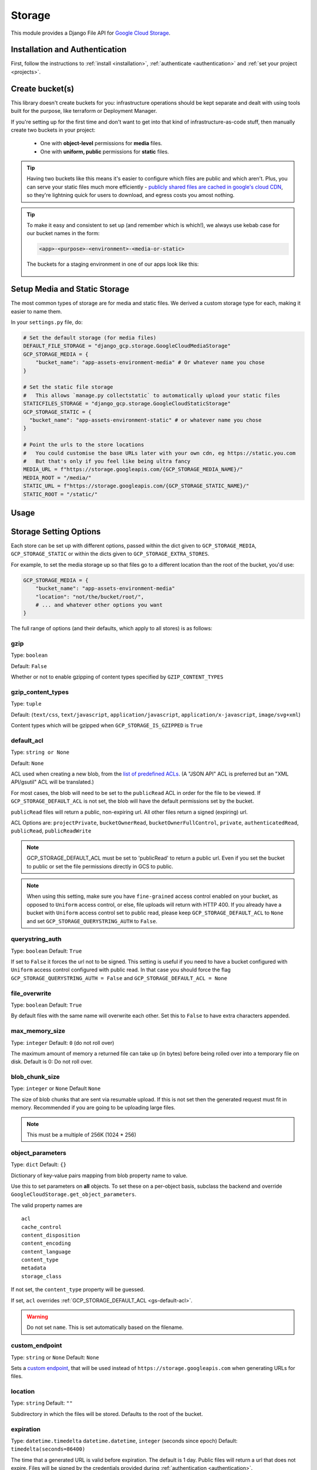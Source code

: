 .. _storage:

Storage
====================

This module provides a Django File API for `Google Cloud Storage <https://cloud.google.com/storage/>`_.

Installation and Authentication
-------------------------------
First, follow the instructions to :ref:`install <installation>`, :ref:`authenticate <authentication>` and :ref:`set your project <projects>`.

Create bucket(s)
----------------
This library doesn't create buckets for you: infrastructure operations should be kept separate and dealt with using
tools built for the purpose, like terraform or Deployment Manager.

If you're setting up for the first time and don't want to get into that kind of infrastructure-as-code stuff, then
manually create two buckets in your project:
 - One with **object-level** permissions for **media** files.
 - One with **uniform, public** permissions for **static** files.

.. TIP::
    Having two buckets like this means it's easier to configure which files are public and which aren't.
    Plus, you can serve your static files much more efficiently - `publicly shared files are cached in google's
    cloud CDN <https://cloud.google.com/appengine/docs/standard/go/serving-static-files#serving_files_from>`_,
    so they're lightning quick for users to download, and egress costs you amost nothing.

.. TIP::
    To make it easy and consistent to set up (and remember which is which!), we always use kebab case for our bucket names in the form:

    .. code-block::

       <app>-<purpose>-<environment>-<media-or-static>

    The buckets for a staging environment in one of our apps look like this:

    .. figure:: images/buckets.png
        :align: center
        :figclass: align-center
        :alt: Buckets configuration

Setup Media and Static Storage
------------------------------

The most common types of storage are for media and static files.
We derived a custom storage type for each, making it easier to name them.

In your ``settings.py`` file, do:

.. code-block:: python

    # Set the default storage (for media files)
    DEFAULT_FILE_STORAGE = "django_gcp.storage.GoogleCloudMediaStorage"
    GCP_STORAGE_MEDIA = {
        "bucket_name": "app-assets-environment-media" # Or whatever name you chose
    }

    # Set the static file storage
    #   This allows `manage.py collectstatic` to automatically upload your static files
    STATICFILES_STORAGE = "django_gcp.storage.GoogleCloudStaticStorage"
    GCP_STORAGE_STATIC = {
      "bucket_name": "app-assets-environment-static" # or whatever name you chose
    }

    # Point the urls to the store locations
    #   You could customise the base URLs later with your own cdn, eg https://static.you.com
    #   But that's only if you feel like being ultra fancy
    MEDIA_URL = f"https://storage.googleapis.com/{GCP_STORAGE_MEDIA_NAME}/"
    MEDIA_ROOT = "/media/"
    STATIC_URL = f"https://storage.googleapis.com/{GCP_STORAGE_STATIC_NAME}/"
    STATIC_ROOT = "/static/"


Usage
-----

.. tabs::

   .. group-tab:: Extra Stores

      Any number of extra stores can be added, each corresponding to a different bucket in GCS.

      You'll need to give each one a "storage key" to identify it. In your ``settings.py``, include extra stores as:

      .. code-block:: python

         GCP_STORAGE_EXTRA_STORES = {
             "my_fun_store_key": {
                 "bucket_name": "all-the-fun-datafiles"
             },
             "my_sad_store_key": {
                 "bucket_name": "all-the-sad-datafiles"
             }
         }


   .. group-tab:: Default Storage

      Once you're done, default_storage will be your Google Cloud Media Storage:

      .. code-block:: python

         >>> from django.core.files.storage import default_storage
         >>> print(default_storage.__class__)
         <class 'django_gcp.storage.GoogleCloudMediaStorage'>

      This way, if you define a new FileField, it will use that storage bucket:

      .. code-block:: python

         >>> from django.db import models
         >>> class MyModel(models.Model):
         ...     my_file_field = models.FileField(upload_to='pdfs')
         ...     my_image_field = models.ImageField(upload_to='photos')
         ...
         >>> obj1 = MyModel()
         >>> print(resume.pdf.storage)
         <django_gcp.storage.GoogleCloudMediaStorage object at ...>

   .. group-tab:: File Access

      Standard file access options are available, and work as expected

      .. code-block:: python

         >>> default_storage.exists('storage_test')
         False
         >>> file = default_storage.open('storage_test', 'w')
         >>> file.write('storage contents')
         >>> file.close()

         >>> default_storage.exists('storage_test')
         True
         >>> file = default_storage.open('storage_test', 'r')
         >>> file.read()
         'storage contents'
         >>> file.close()

         >>> default_storage.delete('storage_test')
         >>> default_storage.exists('storage_test')
         False

   .. group-tab:: Models and FileFields

      An object without a file has limited functionality

      .. code-block:: python

         >>> obj1 = MyModel()
         >>> obj1.my_file_field
         <FieldFile: None>
         >>> obj1.my_file_field.size
         Traceback (most recent call last):
         ...
         ValueError: The 'my_file_field' attribute has no file associated with it.

      Saving a file enables full functionality

      .. code-block:: python

         >>> obj1.my_file_field.save('django_test.txt', ContentFile('content'))
         >>> obj1.my_file_field
         <FieldFile: tests/django_test.txt>
         >>> obj1.my_file_field.size
         7
         >>> obj1.my_file_field.read()
         'content'

      Files can be read in a little at a time, if necessary

      .. code-block:: python

         >>> obj1.my_file_field.open()
         >>> obj1.my_file_field.read(3)
         'con'
         >>> obj1.my_file_field.read()
         'tent'
         >>> '-'.join(obj1.my_file_field.chunks(chunk_size=2))
         'co-nt-en-t'

      Save another file with the same name

      .. code-block:: python

         >>> obj2 = MyModel()
         >>> obj2.my_file_field.save('django_test.txt', ContentFile('more content'))
         >>> obj2.my_file_field
         <FieldFile: tests/django_test_.txt>
         >>> obj2.my_file_field.size
         12

      Push the objects into the cache to make sure they pickle properly

      .. code-block:: python

         >>> cache.set('obj1', obj1)
         >>> cache.set('obj2', obj2)
         >>> cache.get('obj2').my_file_field
         <FieldFile: tests/django_test_.txt>


Storage Setting Options
-----------------------

Each store can be set up with different options, passed within the dict given to ``GCP_STORAGE_MEDIA``, ``GCP_STORAGE_STATIC`` or within the dicts given to ``GCP_STORAGE_EXTRA_STORES``.

For example, to set the media storage up so that files go to a different location than the root of the bucket, you'd use:

.. code-block:: python

    GCP_STORAGE_MEDIA = {
        "bucket_name": "app-assets-environment-media"
        "location": "not/the/bucket/root/",
        # ... and whatever other options you want
    }

The full range of options (and their defaults, which apply to all stores) is as follows:

gzip
^^^^
Type: ``boolean``

Default: ``False``

Whether or not to enable gzipping of content types specified by ``GZIP_CONTENT_TYPES``

gzip_content_types
^^^^^^^^^^^^^^^^^^
Type: ``tuple``

Default: (``text/css``, ``text/javascript``, ``application/javascript``, ``application/x-javascript``, ``image/svg+xml``)

Content types which will be gzipped when ``GCP_STORAGE_IS_GZIPPED`` is ``True``

default_acl
^^^^^^^^^^^
Type: ``string or None``

Default: ``None``

ACL used when creating a new blob, from the
`list of predefined ACLs <https://cloud.google.com/storage/docs/access-control/lists#predefined-acl>`_.
(A "JSON API" ACL is preferred but an "XML API/gsutil" ACL will be
translated.)

For most cases, the blob will need to be set to the ``publicRead`` ACL in order for the file to be viewed.
If ``GCP_STORAGE_DEFAULT_ACL`` is not set, the blob will have the default permissions set by the bucket.

``publicRead`` files will return a public, non-expiring url. All other files return
a signed (expiring) url.

ACL Options are: ``projectPrivate``, ``bucketOwnerRead``, ``bucketOwnerFullControl``, ``private``, ``authenticatedRead``, ``publicRead``, ``publicReadWrite``

.. note::
   GCP_STORAGE_DEFAULT_ACL must be set to 'publicRead' to return a public url. Even if you set
   the bucket to public or set the file permissions directly in GCS to public.

.. note::
    When using this setting, make sure you have ``fine-grained`` access control enabled on your bucket,
    as opposed to ``Uniform`` access control, or else, file  uploads will return with HTTP 400. If you
    already have a bucket with ``Uniform`` access control set to public read, please keep
    ``GCP_STORAGE_DEFAULT_ACL`` to ``None`` and set ``GCP_STORAGE_QUERYSTRING_AUTH`` to ``False``.

querystring_auth
^^^^^^^^^^^^^^^^
Type: ``boolean``
Default: ``True``

If set to ``False`` it forces the url not to be signed. This setting is useful if you need to have a
bucket configured with ``Uniform`` access control configured with public read. In that case you should
force the flag ``GCP_STORAGE_QUERYSTRING_AUTH = False`` and ``GCP_STORAGE_DEFAULT_ACL = None``

file_overwrite
^^^^^^^^^^^^^^
Type: ``boolean``
Default: ``True``

By default files with the same name will overwrite each other. Set this to ``False`` to have extra characters appended.

max_memory_size
^^^^^^^^^^^^^^^
Type: ``integer``
Default: ``0`` (do not roll over)

The maximum amount of memory a returned file can take up (in bytes) before being
rolled over into a temporary file on disk. Default is 0: Do not roll over.

blob_chunk_size
^^^^^^^^^^^^^^^
Type: ``integer`` or ``None``
Default  ``None``

The size of blob chunks that are sent via resumable upload. If this is not set then the generated request
must fit in memory. Recommended if you are going to be uploading large files.

.. note::

   This must be a multiple of 256K (1024 * 256)

object_parameters
^^^^^^^^^^^^^^^^^
Type: ``dict``
Default: ``{}``

Dictionary of key-value pairs mapping from blob property name to value.

Use this to set parameters on **all** objects. To set these on a per-object
basis, subclass the backend and override ``GoogleCloudStorage.get_object_parameters``.

The valid property names are ::

  acl
  cache_control
  content_disposition
  content_encoding
  content_language
  content_type
  metadata
  storage_class

If not set, the ``content_type`` property will be guessed.

If set, ``acl`` overrides :ref:`GCP_STORAGE_DEFAULT_ACL <gs-default-acl>`.

.. warning::

   Do not set ``name``. This is set automatically based on the filename.

custom_endpoint
^^^^^^^^^^^^^^^
Type: ``string`` or ``None``
Default: ``None``

Sets a `custom endpoint <https://cloud.google.com/storage/docs/request-endpoints>`_,
that will be used instead of ``https://storage.googleapis.com`` when generating URLs for files.

location
^^^^^^^^
Type: ``string``
Default: ``""``

Subdirectory in which the files will be stored.
Defaults to the root of the bucket.

expiration
^^^^^^^^^^
Type: ``datetime.timedelta`` ``datetime.datetime``, ``integer`` (seconds since epoch)
Default: ``timedelta(seconds=86400)``

The time that a generated URL is valid before expiration. The default is 1 day.
Public files will return a url that does not expire. Files will be signed by
the credentials provided during :ref:`authentication <authentication>`.

The ``GCP_STORAGE_EXPIRATION`` value is handled by the underlying `Google library  <https://googlecloudplatform.github.io/google-cloud-python/latest/storage/blobs.html#google.cloud.storage.blob.Blob.generate_signed_url>`_.
It supports `timedelta`, `datetime`, or `integer` seconds since epoch time.
